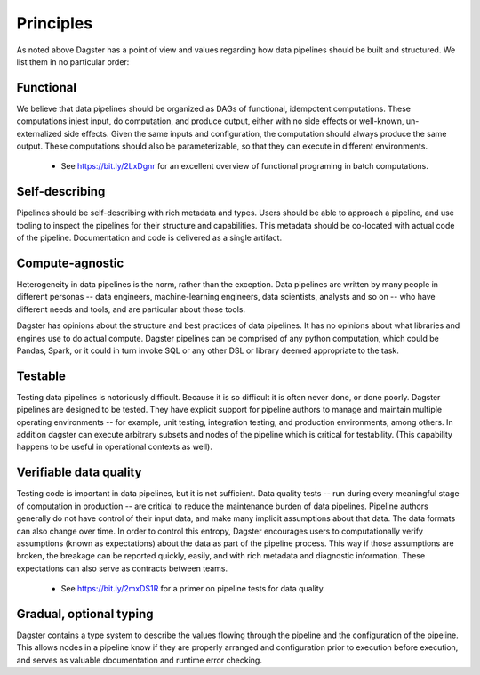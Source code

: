 Principles
-----------

As noted above Dagster has a point of view and values regarding how data pipelines should be built and structured. We list them in no particular order:

Functional
^^^^^^^^^^
We believe that data pipelines should be organized as DAGs of functional, idempotent computations.
These computations injest input, do computation, and produce output, either with no side effects
or well-known, un-externalized side effects. Given the same inputs and configuration, the
computation should always produce the same output. These computations should also be
parameterizable, so that they can execute in different environments.

   * See https://bit.ly/2LxDgnr for an excellent overview of functional programing in batch computations.

Self-describing
^^^^^^^^^^^^^^^
Pipelines should be self-describing with rich metadata and types. Users should be able to approach
a pipeline, and use tooling to inspect the pipelines for their structure and capabilities. This
metadata should be co-located with actual code of the pipeline. Documentation and code is delivered
as a single artifact.

Compute-agnostic
^^^^^^^^^^^^^^^^
Heterogeneity in data pipelines is the norm, rather than the exception. Data pipelines are written
by many people in different personas -- data engineers, machine-learning engineers, data
scientists, analysts and so on -- who have different needs and tools, and are particular about
those tools.

Dagster has opinions about the structure and best practices of data pipelines. It has no opinions
about what libraries and engines use to do actual compute. Dagster pipelines can be comprised of
any python computation, which could be Pandas, Spark, or it could in turn invoke SQL or any
other DSL or library deemed appropriate to the task.

Testable
^^^^^^^^
Testing data pipelines is notoriously difficult. Because it is so difficult it is often never
done, or done poorly. Dagster pipelines are designed to be tested. They have explicit support
for pipeline authors to manage and maintain multiple operating environments -- for example, unit
testing, integration testing, and production environments, among others. In addition dagster can
execute arbitrary subsets and nodes of the pipeline which is critical for testability. (This
capability happens to be useful in operational contexts as well).

Verifiable data quality
^^^^^^^^^^^^^^^^^^^^^^^
Testing code is important in data pipelines, but it is not sufficient. Data quality tests -- run
during every meaningful stage of computation in production -- are critical to reduce the
maintenance burden of data pipelines. Pipeline authors generally do not have control of their
input data, and make many implicit assumptions about that data. The data formats can also change
over time. In order to control this entropy, Dagster encourages users to computationally verify
assumptions (known as expectations) about the data as part of the pipeline process. This way if
those assumptions are broken, the breakage can be reported quickly, easily, and with rich metadata
and diagnostic information. These expectations can also serve as contracts between teams.

   * See https://bit.ly/2mxDS1R for a primer on pipeline tests for data quality.

Gradual, optional typing
^^^^^^^^^^^^^^^^^^^^^^^^

Dagster contains a type system to describe the values flowing through the pipeline and the
configuration of the pipeline. This allows nodes in a pipeline know if they are properly
arranged and configuration prior to execution before execution, and serves as valuable
documentation and runtime error checking.

